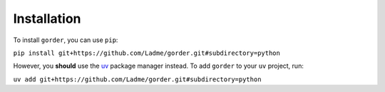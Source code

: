 Installation
============

To install ``gorder``, you can use ``pip``:

``pip install git+https://github.com/Ladme/gorder.git#subdirectory=python``

However, you **should** use the `uv <https://github.com/astral-sh/uv>`_ package manager instead. To add ``gorder`` to your ``uv`` project, run:

``uv add git+https://github.com/Ladme/gorder.git#subdirectory=python``